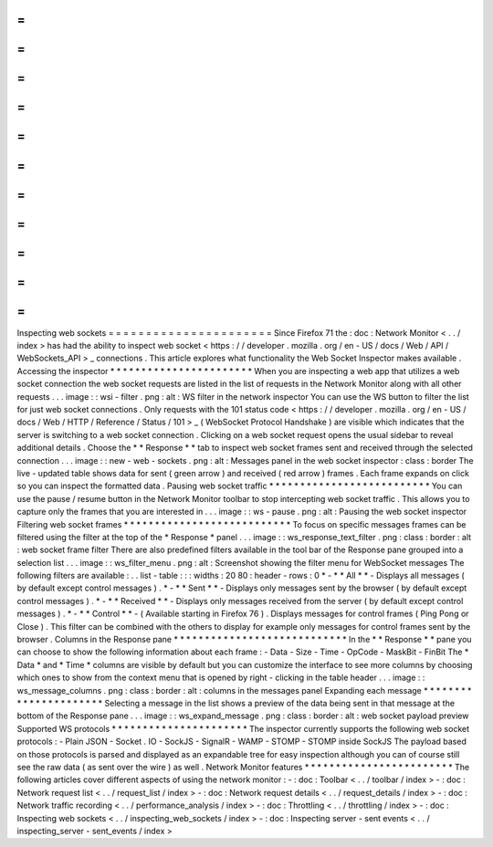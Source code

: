 =
=
=
=
=
=
=
=
=
=
=
=
=
=
=
=
=
=
=
=
=
=
Inspecting
web
sockets
=
=
=
=
=
=
=
=
=
=
=
=
=
=
=
=
=
=
=
=
=
=
Since
Firefox
71
the
:
doc
:
Network
Monitor
<
.
.
/
index
>
has
had
the
ability
to
inspect
web
socket
<
https
:
/
/
developer
.
mozilla
.
org
/
en
-
US
/
docs
/
Web
/
API
/
WebSockets_API
>
_
connections
.
This
article
explores
what
functionality
the
Web
Socket
Inspector
makes
available
.
Accessing
the
inspector
*
*
*
*
*
*
*
*
*
*
*
*
*
*
*
*
*
*
*
*
*
*
*
When
you
are
inspecting
a
web
app
that
utilizes
a
web
socket
connection
the
web
socket
requests
are
listed
in
the
list
of
requests
in
the
Network
Monitor
along
with
all
other
requests
.
.
.
image
:
:
wsi
-
filter
.
png
:
alt
:
WS
filter
in
the
network
inspector
You
can
use
the
WS
button
to
filter
the
list
for
just
web
socket
connections
.
Only
requests
with
the
101
status
code
<
https
:
/
/
developer
.
mozilla
.
org
/
en
-
US
/
docs
/
Web
/
HTTP
/
Reference
/
Status
/
101
>
_
(
WebSocket
Protocol
Handshake
)
are
visible
which
indicates
that
the
server
is
switching
to
a
web
socket
connection
.
Clicking
on
a
web
socket
request
opens
the
usual
sidebar
to
reveal
additional
details
.
Choose
the
*
*
Response
*
*
tab
to
inspect
web
socket
frames
sent
and
received
through
the
selected
connection
.
.
.
image
:
:
new
-
web
-
sockets
.
png
:
alt
:
Messages
panel
in
the
web
socket
inspector
:
class
:
border
The
live
-
updated
table
shows
data
for
sent
(
green
arrow
)
and
received
(
red
arrow
)
frames
.
Each
frame
expands
on
click
so
you
can
inspect
the
formatted
data
.
Pausing
web
socket
traffic
*
*
*
*
*
*
*
*
*
*
*
*
*
*
*
*
*
*
*
*
*
*
*
*
*
*
You
can
use
the
pause
/
resume
button
in
the
Network
Monitor
toolbar
to
stop
intercepting
web
socket
traffic
.
This
allows
you
to
capture
only
the
frames
that
you
are
interested
in
.
.
.
image
:
:
ws
-
pause
.
png
:
alt
:
Pausing
the
web
socket
inspector
Filtering
web
socket
frames
*
*
*
*
*
*
*
*
*
*
*
*
*
*
*
*
*
*
*
*
*
*
*
*
*
*
*
To
focus
on
specific
messages
frames
can
be
filtered
using
the
filter
at
the
top
of
the
*
Response
*
panel
.
.
.
image
:
:
ws_response_text_filter
.
png
:
class
:
border
:
alt
:
web
socket
frame
filter
There
are
also
predefined
filters
available
in
the
tool
bar
of
the
Response
pane
grouped
into
a
selection
list
.
.
.
image
:
:
ws_filter_menu
.
png
:
alt
:
Screenshot
showing
the
filter
menu
for
WebSocket
messages
The
following
filters
are
available
:
.
.
list
-
table
:
:
:
widths
:
20
80
:
header
-
rows
:
0
*
-
*
*
All
*
*
-
Displays
all
messages
(
by
default
except
control
messages
)
.
*
-
*
*
Sent
*
*
-
Displays
only
messages
sent
by
the
browser
(
by
default
except
control
messages
)
.
*
-
*
*
Received
*
*
-
Displays
only
messages
received
from
the
server
(
by
default
except
control
messages
)
.
*
-
*
*
Control
*
*
-
(
Available
starting
in
Firefox
76
)
.
Displays
messages
for
control
frames
(
Ping
Pong
or
Close
)
.
This
filter
can
be
combined
with
the
others
to
display
for
example
only
messages
for
control
frames
sent
by
the
browser
.
Columns
in
the
Response
pane
*
*
*
*
*
*
*
*
*
*
*
*
*
*
*
*
*
*
*
*
*
*
*
*
*
*
*
*
In
the
*
*
Response
*
*
pane
you
can
choose
to
show
the
following
information
about
each
frame
:
-
Data
-
Size
-
Time
-
OpCode
-
MaskBit
-
FinBit
The
*
Data
*
and
*
Time
*
columns
are
visible
by
default
but
you
can
customize
the
interface
to
see
more
columns
by
choosing
which
ones
to
show
from
the
context
menu
that
is
opened
by
right
-
clicking
in
the
table
header
.
.
.
image
:
:
ws_message_columns
.
png
:
class
:
border
:
alt
:
columns
in
the
messages
panel
Expanding
each
message
*
*
*
*
*
*
*
*
*
*
*
*
*
*
*
*
*
*
*
*
*
*
Selecting
a
message
in
the
list
shows
a
preview
of
the
data
being
sent
in
that
message
at
the
bottom
of
the
Response
pane
.
.
.
image
:
:
ws_expand_message
.
png
:
class
:
border
:
alt
:
web
socket
payload
preview
Supported
WS
protocols
*
*
*
*
*
*
*
*
*
*
*
*
*
*
*
*
*
*
*
*
*
*
The
inspector
currently
supports
the
following
web
socket
protocols
:
-
Plain
JSON
-
Socket
.
IO
-
SockJS
-
SignalR
-
WAMP
-
STOMP
-
STOMP
inside
SockJS
The
payload
based
on
those
protocols
is
parsed
and
displayed
as
an
expandable
tree
for
easy
inspection
although
you
can
of
course
still
see
the
raw
data
(
as
sent
over
the
wire
)
as
well
.
Network
Monitor
features
*
*
*
*
*
*
*
*
*
*
*
*
*
*
*
*
*
*
*
*
*
*
*
*
The
following
articles
cover
different
aspects
of
using
the
network
monitor
:
-
:
doc
:
Toolbar
<
.
.
/
toolbar
/
index
>
-
:
doc
:
Network
request
list
<
.
.
/
request_list
/
index
>
-
:
doc
:
Network
request
details
<
.
.
/
request_details
/
index
>
-
:
doc
:
Network
traffic
recording
<
.
.
/
performance_analysis
/
index
>
-
:
doc
:
Throttling
<
.
.
/
throttling
/
index
>
-
:
doc
:
Inspecting
web
sockets
<
.
.
/
inspecting_web_sockets
/
index
>
-
:
doc
:
Inspecting
server
-
sent
events
<
.
.
/
inspecting_server
-
sent_events
/
index
>
